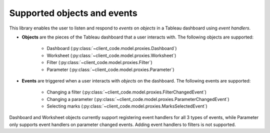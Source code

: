 Supported objects and events
-------------

This library enables the user to listen and respond to *events* on *objects* in a Tableau dashboard using *event handlers*.

* **Objects** are the pieces of the Tableau dashboard that a user interacts with. The following objects are supported:

    * Dashboard (:py:class:`~client_code.model.proxies.Dashboard`)
    * Worksheet (:py:class:`~client_code.model.proxies.Worksheet`)
    * Filter (:py:class:`~client_code.model.proxies.Filter`)
    * Parameter (:py:class:`~client_code.model.proxies.Parameter`)

* **Events** are triggered when a user interacts with *objects* on the dashboard. The following events are supported:

    * Changing a filter (:py:class:`~client_code.model.proxies.FilterChangedEvent`)
    * Changing a parameter (:py:class:`~client_code.model.proxies.ParameterChangedEvent`)
    * Selecting marks (:py:class:`~client_code.model.proxies.MarksSelectedEvent`)

Dashboard and Worksheet objects currently support registering event handlers for all 3 types of events, while Parameter only supports event handlers on parameter changed events. Adding event handlers to filters is not supported.